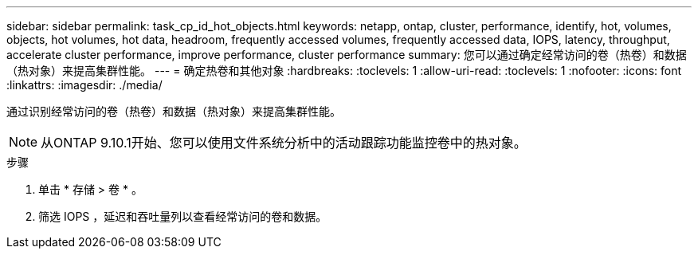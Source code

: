 ---
sidebar: sidebar 
permalink: task_cp_id_hot_objects.html 
keywords: netapp, ontap, cluster, performance, identify, hot, volumes, objects, hot volumes, hot data, headroom, frequently accessed volumes, frequently accessed data, IOPS, latency, throughput, accelerate cluster performance, improve performance, cluster performance 
summary: 您可以通过确定经常访问的卷（热卷）和数据（热对象）来提高集群性能。 
---
= 确定热卷和其他对象
:hardbreaks:
:toclevels: 1
:allow-uri-read: 
:toclevels: 1
:nofooter: 
:icons: font
:linkattrs: 
:imagesdir: ./media/


[role="lead"]
通过识别经常访问的卷（热卷）和数据（热对象）来提高集群性能。


NOTE: 从ONTAP 9.10.1开始、您可以使用文件系统分析中的活动跟踪功能监控卷中的热对象。

.步骤
. 单击 * 存储 > 卷 * 。
. 筛选 IOPS ，延迟和吞吐量列以查看经常访问的卷和数据。

